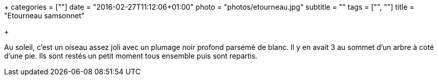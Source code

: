 +++
categories = [""]
date = "2016-02-27T11:12:06+01:00"
photo = "photos/etourneau.jpg"
subtitle = ""
tags = ["", ""]
title = "Etourneau samsonnet"

+++

Au soleil, c'est un oiseau assez joli avec un plumage noir profond parsemé de blanc. Il y en avait 3 au sommet d'un arbre à coté d'une pie. Ils sont restés un petit moment tous ensemble puis sont repartis.
